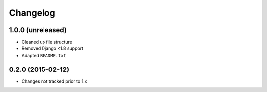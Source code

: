 =========
Changelog
=========


1.0.0 (unreleased)
==================

* Cleaned up file structure
* Removed Django <1.8 support
* Adapted ``README.txt``


0.2.0 (2015-02-12)
==================

* Changes not tracked prior to 1.x

